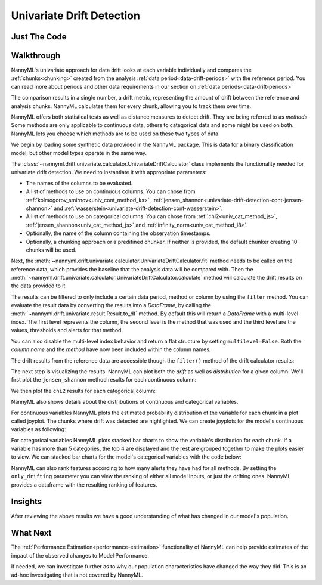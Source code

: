 .. _univariate_drift_detection:

==========================
Univariate Drift Detection
==========================


Just The Code
-------------

.. nbimport::
    :path: ./example_notebooks/Tutorial - Drift - Univariate.ipynb
    :cells: 1 3 4 10 12 14 16

.. _univariate_drift_detection_walkthrough:

Walkthrough
-----------

NannyML's univariate approach for data drift looks at each variable individually and compares the
:ref:`chunks<chunking>` created from the analysis :ref:`data period<data-drift-periods>` with the reference period.
You can read more about periods and other data requirements in our section on :ref:`data periods<data-drift-periods>`

The comparison results in a single number, a drift metric, representing the amount of drift between the reference and
analysis chunks. NannyML calculates them for every chunk, allowing you to track them over time.

NannyML offers both statistical tests as well as distance measures to detect drift. They are being referred to as
`methods`. Some methods are only applicable to continuous data, others to categorical data and some might be used on both.
NannyML lets you choose which methods are to be used on these two types of data.

We begin by loading some synthetic data provided in the NannyML package. This is data for a binary classification model, but other model types operate in the same way.

.. nbimport::
    :path: ./example_notebooks/Tutorial - Drift - Univariate.ipynb
    :cells: 1

.. nbtable::
    :path: ./example_notebooks/Tutorial - Drift - Univariate.ipynb
    :cell: 2

The :class:`~nannyml.drift.univariate.calculator.UnivariateDriftCalculator` class implements the functionality needed for univariate drift detection.
We need to instantiate it with appropriate parameters:

* The names of the columns to be evaluated.
* A list of methods to use on continuous columns. You can chose from :ref:`kolmogorov_smirnov<univ_cont_method_ks>`,
  :ref:`jensen_shannon<univariate-drift-detection-cont-jensen-shannon>` and :ref:`wasserstein<univariate-drift-detection-cont-wasserstein>`.
* A list of methods to use on categorical columns. You can chose from :ref:`chi2<univ_cat_method_js>`, :ref:`jensen_shannon<univ_cat_method_js>` and :ref:`infinity_norm<univ_cat_method_l8>`.
* Optionally, the name of the column containing the observation timestamps.
* Optionally, a chunking approach or a predifined chunker. If neither is provided, the default chunker creating 10 chunks will be used.

.. nbimport::
    :path: ./example_notebooks/Tutorial - Drift - Univariate.ipynb
    :cells: 3

Next, the :meth:`~nannyml.drift.univariate.calculator.UnivariateDriftCalculator.fit` method needs
to be called on the reference data, which provides the baseline that the analysis data will be compared with. Then the
:meth:`~nannyml.drift.univariate.calculator.UnivariateDriftCalculator.calculate` method will
calculate the drift results on the data provided to it.

The results can be filtered to only include a certain data period, method or column by using the ``filter`` method.
You can evaluate the result data by converting the results into a `DataFrame`,
by calling the :meth:`~nannyml.drift.univariate.result.Result.to_df` method.
By default this will return a `DataFrame` with a multi-level index. The first level represents the column, the second level
is the method that was used and the third level are the values, thresholds and alerts for that method.

.. nbimport::
    :path: ./example_notebooks/Tutorial - Drift - Univariate.ipynb
    :cells: 4

.. nbtable::
    :path: ./example_notebooks/Tutorial - Drift - Univariate.ipynb
    :cell: 5

You can also disable the multi-level index behavior and return a flat structure by setting ``multilevel=False``.
Both the `column name` and the `method` have now been included within the column names.

.. nbimport::
    :path: ./example_notebooks/Tutorial - Drift - Univariate.ipynb
    :cells: 6

.. nbtable::
    :path: ./example_notebooks/Tutorial - Drift - Univariate.ipynb
    :cell: 7


The drift results from the reference data are accessible though the ``filter()`` method of the drift calculator results:

.. nbimport::
    :path: ./example_notebooks/Tutorial - Drift - Univariate.ipynb
    :cells: 8

.. nbtable::
    :path: ./example_notebooks/Tutorial - Drift - Univariate.ipynb
    :cell: 9

The next step is visualizing the results. NannyML can plot both the `drift` as well as `distribution` for a given column.
We'll first plot the ``jensen_shannon`` method results for each continuous column:

.. nbimport::
    :path: ./example_notebooks/Tutorial - Drift - Univariate.ipynb
    :cells: 10

.. image:: /_static/drift-guide-distance_from_office.svg

.. image:: /_static/drift-guide-gas_price_per_litre.svg

.. _univariate_drift_detection_tenure:
.. image:: /_static/drift-guide-tenure.svg

.. image:: /_static/drift-guide-public_transportation_cost.svg

We then plot the ``chi2`` results for each categorical column:

.. nbimport::
    :path: ./example_notebooks/Tutorial - Drift - Univariate.ipynb
    :cells: 12

.. image:: /_static/drift-guide-wfh_prev_workday.svg

.. image:: /_static/drift-guide-workday.svg

.. image:: /_static/drift-guide-salary_range.svg


NannyML also shows details about the distributions of continuous and categorical variables.

For continuous variables NannyML plots the estimated probability distribution of the variable for
each chunk in a plot called joyplot. The chunks where drift was detected are highlighted.
We can create joyplots for the model's continuous variables as following:

.. nbimport::
    :path: ./example_notebooks/Tutorial - Drift - Univariate.ipynb
    :cells: 14

.. image:: /_static/drift-guide-joyplot-distance_from_office.svg

.. image:: /_static/drift-guide-joyplot-gas_price_per_litre.svg

.. image:: /_static/drift-guide-joyplot-public_transportation_cost.svg

.. image:: /_static/drift-guide-joyplot-tenure.svg

For categorical variables NannyML plots stacked bar charts to show the variable's distribution for each chunk.
If a variable has more than 5 categories, the top 4 are displayed and the rest are grouped together to make
the plots easier to view. We can stacked bar charts for the model's categorical variables with
the code below:

.. nbimport::
    :path: ./example_notebooks/Tutorial - Drift - Univariate.ipynb
    :cells: 16

.. image:: /_static/drift-guide-stacked-salary_range.svg

.. image:: /_static/drift-guide-stacked-wfh_prev_workday.svg

.. image:: /_static/drift-guide-stacked-workday.svg

NannyML can also rank features according to how many alerts they have had for all methods.
By setting the ``only_drifting`` parameter you can view the ranking of either all model inputs, or just the drifting ones.
NannyML provides a dataframe with the resulting ranking of features.

.. nbimport::
    :path: ./example_notebooks/Tutorial - Drift - Univariate.ipynb
    :cells: 18

.. nbtable::
    :path: ./example_notebooks/Tutorial - Drift - Univariate.ipynb
    :cell: 19

Insights
--------

After reviewing the above results we have a good understanding of what has changed in our
model's population.

What Next
---------

The :ref:`Performance Estimation<performance-estimation>` functionality of NannyML can help provide estimates of the impact of the
observed changes to Model Performance.

If needed, we can investigate further as to why our population characteristics have
changed the way they did. This is an ad-hoc investigating that is not covered by NannyML.

